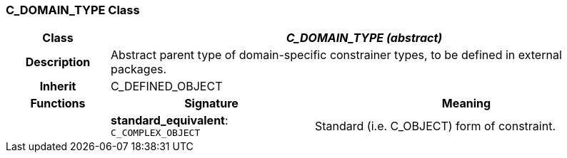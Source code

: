 === C_DOMAIN_TYPE Class

[cols="^1,2,3"]
|===
h|*Class*
2+^h|*_C_DOMAIN_TYPE (abstract)_*

h|*Description*
2+a|Abstract parent type of domain-specific constrainer types, to be defined in external packages.

h|*Inherit*
2+|C_DEFINED_OBJECT

h|*Functions*
^h|*Signature*
^h|*Meaning*

h|
|*standard_equivalent*: `C_COMPLEX_OBJECT`
a|Standard (i.e. C_OBJECT) form of constraint.
|===
